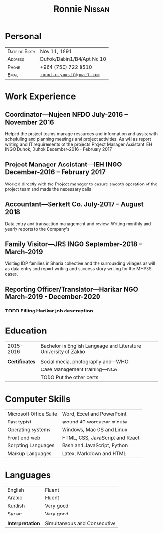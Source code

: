 #+TITLE: \Huge Ronnie \textsc{Nissan}
#+OPTIONS: toc:nil num:nil date:nil author:nil
#+LATEX_HEADER: \usepackage[margin=1in]{geometry}
#+LATEX_HEADER: \usepackage{titlesec} % Used to customize the \section command
#+LATEX_HEADER: \titleformat{\section}{\Large\scshape\raggedright}{}{0em}{}[\titlerule] % Text formatting of sections
#+LATEX_HEADER: \titlespacing{\section}{0pt}{15pt}{15pt} % Spacing around sections
#+Latex_header: \usepackage{xcolor}
#+LATEX_HEADER: \usepackage{booktabs}
#+LATEX_HEADER: \usepackage{nopageno}
#+LATEX_HEADER: \usepackage{titling}
#+LATEX_HEADER: \setlength{\droptitle}{-3cm}
#+LATEX_HEADER: \setlength{\tabcolsep}{2em}
#+LATEX_HEADER: \titleformat{\subsection}{\bf\scshape\raggedright}{}{0em}{}

\vspace{-15ex}
* Personal
:PROPERTIES:
:UNNUMBERED: t
:END:

#+ATTR_LATEX::environment :align p{10em}|l :booktabs :center nil
| \textsc{Date of Birth} | Nov 11, 1991               |
| \textsc{Address}       | Duhok/Dabin1/B4/Apt No 10  |
| \textsc{Phone}         | +964 (750) 722 8510        |
| \textsc{Email}         | [[mailto:christopherackerman104@gmail.com][=ronni.n.yousif@gmail.com=]] |


* Work Experience

** Coordinator---Nujeen NFDO \hfill July-2016 – November 2016

\noindent Helped the project teams manage resources and
information and assist with scheduling and planning
meetings and project activities. As will as report writing
and IT requirements of the projects
Project Manager Assistant
IEH INGO
Duhok, Duhok
December-2016 – February 2017

** Project Manager Assistant---IEH INGO \hfill December-2016 – February 2017

\noindent Worked directly with the Project manager to ensure smooth
operation of the project team and made the necessary calls

** Accountant---Serkeft Co. \hfill July-2017 – August 2018

\noindent Data entry and transaction management and review.
Writing monthly and yearly reports to the Company's

** Family Visitor---JRS INGO \hfill September-2018 – March-2019

\noindent Visiting IDP families in Sharia collective and the
surrounding villages as will as data entry and report
writing and success story writing for the MHPSS cases.

** Reporting Officer/Translator---Harikar NGO \hfill March-2019 - December-2020

*** TODO Filling Harikar job descreption

* Education


#+ATTR_LATEX::environment :align p{10em}|l :booktabs :center nil
|      2015-2016 | Bachelor in English Language and Literature University of Zakho |
|                |                                                                 |
| *Certificates* | Social media, photography and---WHO                             |
|                | Case Management training---NCA                                  |
|                | TODO Put the other certs                                        |

\newpage
* Computer Skills


#+ATTR_LATEX::environment :align p{10em}|l :booktabs :center nil
| Microsoft Office Suite | Word, Excel and PowerPoint      |
| Fast typist            | around 40 words per minute      |
| Operating systems      | Windows, Mac OS and Linux       |
| Front end web          | HTML, CSS, JavaScript and React |
| Scripting Languages    | Bash and JavaScript, Python     |
| Markup Languages       | Latex, Markdown and HTML        |

* Languages


#+ATTR_LATEX::environment :align p{10em}|l :booktabs :center nil
| English          | Fluent                       |
| Arabic           | Fluent                       |
| Kurdish          | Very good                    |
| Syriac           | Very good                    |
|                  |                              |
| *Interpretation* | Simultaneous and Consecutive |
